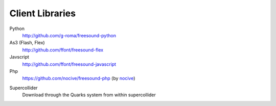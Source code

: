 Client Libraries
>>>>>>>>>>>>>>>>

Python
  http://github.com/g-roma/freesound-python

As3 (Flash, Flex)
  http://github.com/ffont/freesound-flex

Javscript
  http://github.com/ffont/freesound-javascript

Php
  https://github.com/nocive/freesound-php (by nocive_)

.. _nocive: https://github.com/nocive

Supercollider 
  Download through the Quarks system from within supercollider